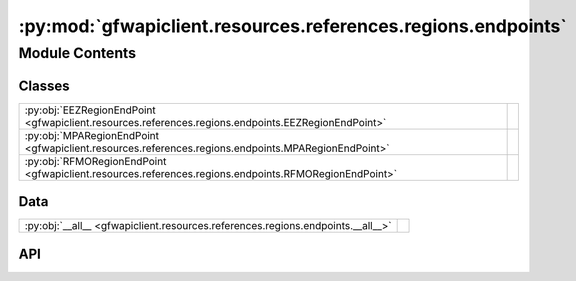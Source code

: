 :py:mod:`gfwapiclient.resources.references.regions.endpoints`
=============================================================

.. py:module:: gfwapiclient.resources.references.regions.endpoints

.. autodoc2-docstring:: gfwapiclient.resources.references.regions.endpoints
   :allowtitles:

Module Contents
---------------

Classes
~~~~~~~

.. list-table::
   :class: autosummary longtable
   :align: left

   * - :py:obj:`EEZRegionEndPoint <gfwapiclient.resources.references.regions.endpoints.EEZRegionEndPoint>`
     - .. autodoc2-docstring:: gfwapiclient.resources.references.regions.endpoints.EEZRegionEndPoint
          :summary:
   * - :py:obj:`MPARegionEndPoint <gfwapiclient.resources.references.regions.endpoints.MPARegionEndPoint>`
     - .. autodoc2-docstring:: gfwapiclient.resources.references.regions.endpoints.MPARegionEndPoint
          :summary:
   * - :py:obj:`RFMORegionEndPoint <gfwapiclient.resources.references.regions.endpoints.RFMORegionEndPoint>`
     - .. autodoc2-docstring:: gfwapiclient.resources.references.regions.endpoints.RFMORegionEndPoint
          :summary:

Data
~~~~

.. list-table::
   :class: autosummary longtable
   :align: left

   * - :py:obj:`__all__ <gfwapiclient.resources.references.regions.endpoints.__all__>`
     - .. autodoc2-docstring:: gfwapiclient.resources.references.regions.endpoints.__all__
          :summary:

API
~~~

.. py:data:: __all__
   :canonical: gfwapiclient.resources.references.regions.endpoints.__all__
   :value: ['EEZRegionEndPoint', 'MPARegionEndPoint', 'RFMORegionEndPoint']

   .. autodoc2-docstring:: gfwapiclient.resources.references.regions.endpoints.__all__

.. py:class:: EEZRegionEndPoint(*, http_client: gfwapiclient.http.client.HTTPClient)
   :canonical: gfwapiclient.resources.references.regions.endpoints.EEZRegionEndPoint

   Bases: :py:obj:`gfwapiclient.http.endpoints.GetEndPoint`\ [\ :py:obj:`gfwapiclient.http.models.RequestParams`\ , :py:obj:`gfwapiclient.http.models.RequestBody`\ , :py:obj:`gfwapiclient.resources.references.regions.models.EEZRegionItem`\ , :py:obj:`gfwapiclient.resources.references.regions.models.EEZRegionResult`\ ]

   .. autodoc2-docstring:: gfwapiclient.resources.references.regions.endpoints.EEZRegionEndPoint

   .. rubric:: Initialization

   .. autodoc2-docstring:: gfwapiclient.resources.references.regions.endpoints.EEZRegionEndPoint.__init__

.. py:class:: MPARegionEndPoint(*, http_client: gfwapiclient.http.client.HTTPClient)
   :canonical: gfwapiclient.resources.references.regions.endpoints.MPARegionEndPoint

   Bases: :py:obj:`gfwapiclient.http.endpoints.GetEndPoint`\ [\ :py:obj:`gfwapiclient.http.models.RequestParams`\ , :py:obj:`gfwapiclient.http.models.RequestBody`\ , :py:obj:`gfwapiclient.resources.references.regions.models.MPARegionItem`\ , :py:obj:`gfwapiclient.resources.references.regions.models.MPARegionResult`\ ]

   .. autodoc2-docstring:: gfwapiclient.resources.references.regions.endpoints.MPARegionEndPoint

   .. rubric:: Initialization

   .. autodoc2-docstring:: gfwapiclient.resources.references.regions.endpoints.MPARegionEndPoint.__init__

.. py:class:: RFMORegionEndPoint(*, http_client: gfwapiclient.http.client.HTTPClient)
   :canonical: gfwapiclient.resources.references.regions.endpoints.RFMORegionEndPoint

   Bases: :py:obj:`gfwapiclient.http.endpoints.GetEndPoint`\ [\ :py:obj:`gfwapiclient.http.models.RequestParams`\ , :py:obj:`gfwapiclient.http.models.RequestBody`\ , :py:obj:`gfwapiclient.resources.references.regions.models.RFMORegionItem`\ , :py:obj:`gfwapiclient.resources.references.regions.models.RFMORegionResult`\ ]

   .. autodoc2-docstring:: gfwapiclient.resources.references.regions.endpoints.RFMORegionEndPoint

   .. rubric:: Initialization

   .. autodoc2-docstring:: gfwapiclient.resources.references.regions.endpoints.RFMORegionEndPoint.__init__
